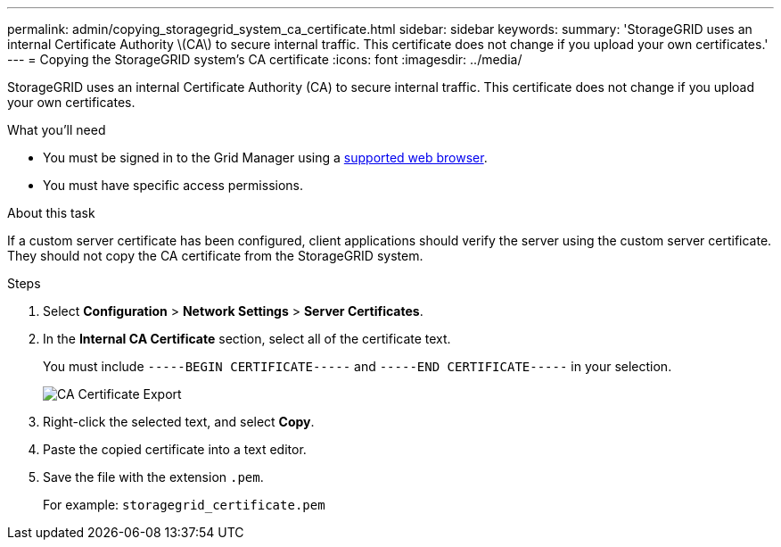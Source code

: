 ---
permalink: admin/copying_storagegrid_system_ca_certificate.html
sidebar: sidebar
keywords:
summary: 'StorageGRID uses an internal Certificate Authority \(CA\) to secure internal traffic. This certificate does not change if you upload your own certificates.'
---
= Copying the StorageGRID system's CA certificate
:icons: font
:imagesdir: ../media/

[.lead]
StorageGRID uses an internal Certificate Authority (CA) to secure internal traffic. This certificate does not change if you upload your own certificates.

.What you'll need

* You must be signed in to the Grid Manager using a xref:../admin/web_browser_requirements.adoc[supported web browser].
* You must have specific access permissions.

.About this task

If a custom server certificate has been configured, client applications should verify the server using the custom server certificate. They should not copy the CA certificate from the StorageGRID system.

.Steps

. Select *Configuration* > *Network Settings* > *Server Certificates*.
. In the *Internal CA Certificate* section, select all of the certificate text.
+
You must include `-----BEGIN CERTIFICATE-----` and `-----END CERTIFICATE-----` in your selection.
+
image::../media/ca_certificate_export.png[CA Certificate Export]

. Right-click the selected text, and select *Copy*.
. Paste the copied certificate into a text editor.
. Save the file with the extension `.pem`.
+
For example: `storagegrid_certificate.pem`
